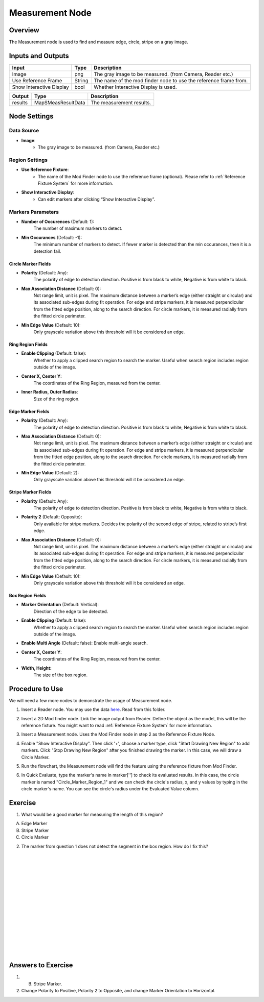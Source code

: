 Measurement Node 
==================

Overview
--------------------
The Measurement node is used to find and measure edge, circle, stripe on a gray image.

.. image:: images/Measurement/measurement_overview_2.png
   :align: center

.. image:: images/Measurement/measurement_overview_1.png
   :align: center

.. image:: images/Measurement/measurement_0.jpg
   :align: center

Inputs and Outputs
--------------------

+----------------------------------------+-------------------------------+---------------------------------------------------------------------------------+
| Input                                  | Type                          | Description                                                                     |
+========================================+===============================+=================================================================================+
| Image                                  | png                           | The gray image to be measured. (from Camera, Reader etc.)                       |
+----------------------------------------+-------------------------------+---------------------------------------------------------------------------------+
| Use Reference Frame                    | String                        | The name of the mod finder node to use the reference frame from.                |
+----------------------------------------+-------------------------------+---------------------------------------------------------------------------------+
| Show Interactive Display               | bool                          | Whether Interactive Display is used.                                            |
+----------------------------------------+-------------------------------+---------------------------------------------------------------------------------+

+-------------------------+---------------------+------------------------------------------------------------------------+
| Output                  | Type                | Description                                                            |
+=========================+=====================+========================================================================+
| results                 | MapSMeasResultData  | The measurement results.                                               |
+-------------------------+---------------------+------------------------------------------------------------------------+

Node Settings
--------------------

Data Source
```````````````````
.. image:: images/Measurement/measurement_data_source.png
   :align: center

- **Image**:
     - The gray image to be measured. (from Camera, Reader etc.)

Region Settings
```````````````````
- **Use Reference Fixture**:
    - The name of the Mod Finder node to use the reference frame (optional). Please refer to :ref:`Reference Fixture System` for more information.

- **Show Interactive Display**:
    - Can edit markers after clicking “Show Interactive Display”.


Markers Parameters
```````````````````

.. image:: images/Measurement/measurement_markers_parameters.png
   :align: center

- **Number of Occurences** (Default: 1):
   The number of maximum markers to detect.

- **Min Occurances** (Default: -1):
   The minimum number of markers to detect. If fewer marker is detected than the min occurances, then it is a detection fail.

Circle Marker Fields
~~~~~~~~~~~~~~~~~~~~~~~~~

.. image:: images/Measurement/measurement_circle_marker_fields.png
   :align: center

- **Polarity** (Default: Any):
   The polarity of edge to detection direction. Positive is from black to white, Negative is from white to black.

- **Max Association Distance** (Default: 0):
   Not range limit, unit is pixel. 
   The maximum distance between a marker’s edge (either straight or circular) and its associated sub-edges during fit operation.
   For edge and stripe markers, it is measured perpendicular from the fitted edge position, along to the search direction.
   For circle markers, it is measured radially from the fitted circle perimeter.


- **Min Edge Value** (Default: 10):
   Only grayscale variation above this threshold will it be considered an edge.

Ring Region Fields
~~~~~~~~~~~~~~~~~~~~~~~~~

.. image:: images/Measurement/measurement_ring_region_fields.png
   :align: center

- **Enable Clipping** (Default: false):
   Whether to apply a clipped search region to search the marker. Useful when search region includes region outside of the image.

- **Center X, Center Y**:
   The coordinates of the Ring Region, measured from the center.

- **Inner Radius, Outer Radius**:
   Size of the ring region.

Edge Marker Fields
~~~~~~~~~~~~~~~~~~~~~~~~~

- **Polarity** (Default: Any):
   The polarity of edge to detection direction. Positive is from black to white, Negative is from white to black.

- **Max Association Distance** (Default: 0):
   Not range limit, unit is pixel. 
   The maximum distance between a marker’s edge (either straight or circular) and its associated sub-edges during fit operation.
   For edge and stripe markers, it is measured perpendicular from the fitted edge position, along to the search direction.
   For circle markers, it is measured radially from the fitted circle perimeter.

- **Min Edge Value** (Default: 2):
   Only grayscale variation above this threshold will it be considered an edge.

Stripe Marker Fields
~~~~~~~~~~~~~~~~~~~~~~~~~

.. image:: images/Measurement/measurement_stripe_marker_fields.png
   :align: center

- **Polarity** (Default: Any):
   The polarity of edge to detection direction. Positive is from black to white, Negative is from white to black.

- **Polarity 2** (Default: Opposite):
   Only available for stripe markers. Decides the polarity of the second edge of stripe, related to stripe’s first edge.

- **Max Association Distance** (Default: 0):
   Not range limit, unit is pixel. 
   The maximum distance between a marker’s edge (either straight or circular) and its associated sub-edges during fit operation.
   For edge and stripe markers, it is measured perpendicular from the fitted edge position, along to the search direction.
   For circle markers, it is measured radially from the fitted circle perimeter.

- **Min Edge Value** (Default: 10):
   Only grayscale variation above this threshold will it be considered an edge.

Box Region Fields
~~~~~~~~~~~~~~~~~~~~~~~~~

.. image:: images/Measurement/measurement_box_region_fields.png
   :align: center

- **Marker Orientation** (Default: Vertical):
   Direction of the edge to be detected.

- **Enable Clipping** (Default: false):
   Whether to apply a clipped search region to search the marker. Useful when search region includes region outside of the image.

- **Enable Multi Angle** (Default: false):
  Enable multi-angle search.

- **Center X, Center Y**:
   The coordinates of the Ring Region, measured from the center.

- **Width, Height**:
   The size of the box region.


Procedure to Use
--------------------
We will need a few more nodes to demonstrate the usage of Measurement node.

1. Insert a Reader node. You may use the data `here <https://daoairoboticsinc-my.sharepoint.com/:u:/g/personal/xchen_daoai_com/ETnjM6E8D89FsYDUfeMeBIUBSBxAuxVoCqcmJZMgbIYKdg?e=l4fBZ3>`_.  Read from this folder.

.. image:: images/Measurement/measurement_procedure_1.png
   :scale: 60%

2. Insert a 2D Mod finder node. Link the image output from Reader. Define the object as the model, this will be the reference fixture. You might want to read :ref:`Reference Fixture System` for more information. 

.. image:: images/Measurement/measurement_mod_finder_fixture_1.png
   :scale: 55%

.. image:: images/Measurement/measurement_mod_finder_fixture_2.png
   :scale: 100%

3. Insert a Measurement node. Uses the Mod Finder node in step 2 as the Reference Fixture Node.

.. image:: images/Measurement/measurement_procedure_3.png
   :scale: 80%

4. Enable "Show Interactive Display". Then click '+', choose a marker type, click "Start Drawing New Region" to add markers. Click "Stop Drawing New Region" after you finished drawing the marker. In this case, we will draw a Circle Marker.

.. image:: images/Measurement/measurement_procedure_4_1.png
   :scale: 76%

.. image:: images/Measurement/measurement_procedure_4_2.png
   :scale: 60%

5. Run the flowchart, the Measurement node will find the feature using the reference fixture from Mod Finder.

.. image:: images/Measurement/measurement_procedure_5_1.png
   :scale: 85%

.. image:: images/Measurement/measurement_procedure_5_2.png
   :scale: 60%

.. image:: images/Measurement/measurement_flowchart.png
   :scale: 70%

6. In Quick Evaluate, type the marker's name in marker[''] to check its evaluated results. In this case, the circle marker is named "Circle_Marker_Region_1" and we can check the circle's radius, x, and y values by typing in the circle marker's name. You can see the circle's radius under the Evaluated Value column.

.. image:: images/Measurement/measurement_procedure_6_1.png
   :scale: 80%

.. image:: images/Measurement/measurement_procedure_6_2.png
   :scale: 80%

Exercise
--------------------
1. What would be a good marker for measuring the length of this region?

.. image:: images/Measurement/measurement_exercise_1.png
   :scale: 58%

A. Edge Marker
B. Stripe Marker 
C. Circle Marker

2. The marker from question 1 does not detect the segment in the box region. How do I fix this?

.. image:: images/Measurement/measurement_exercise_2.png
   :scale: 60%

|
|
|
|
|
|
|
|
|
|
|
|
|
|
|

Answers to Exercise
--------------------
1. B. Stripe Marker.

2. Change Polarity to Positive, Polarity 2 to Opposite, and change Marker Orientation to Horizontal.

.. image:: images/Measurement/measurement_answer_2.png
   :scale: 60%